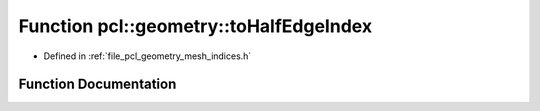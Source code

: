 .. _exhale_function_mesh__indices_8h_1afe11901929a8ffaaa151c6d75deab085:

Function pcl::geometry::toHalfEdgeIndex
=======================================

- Defined in :ref:`file_pcl_geometry_mesh_indices.h`


Function Documentation
----------------------


.. doxygenfunction:: pcl::geometry::toHalfEdgeIndex(const EdgeIndex&, const bool)
